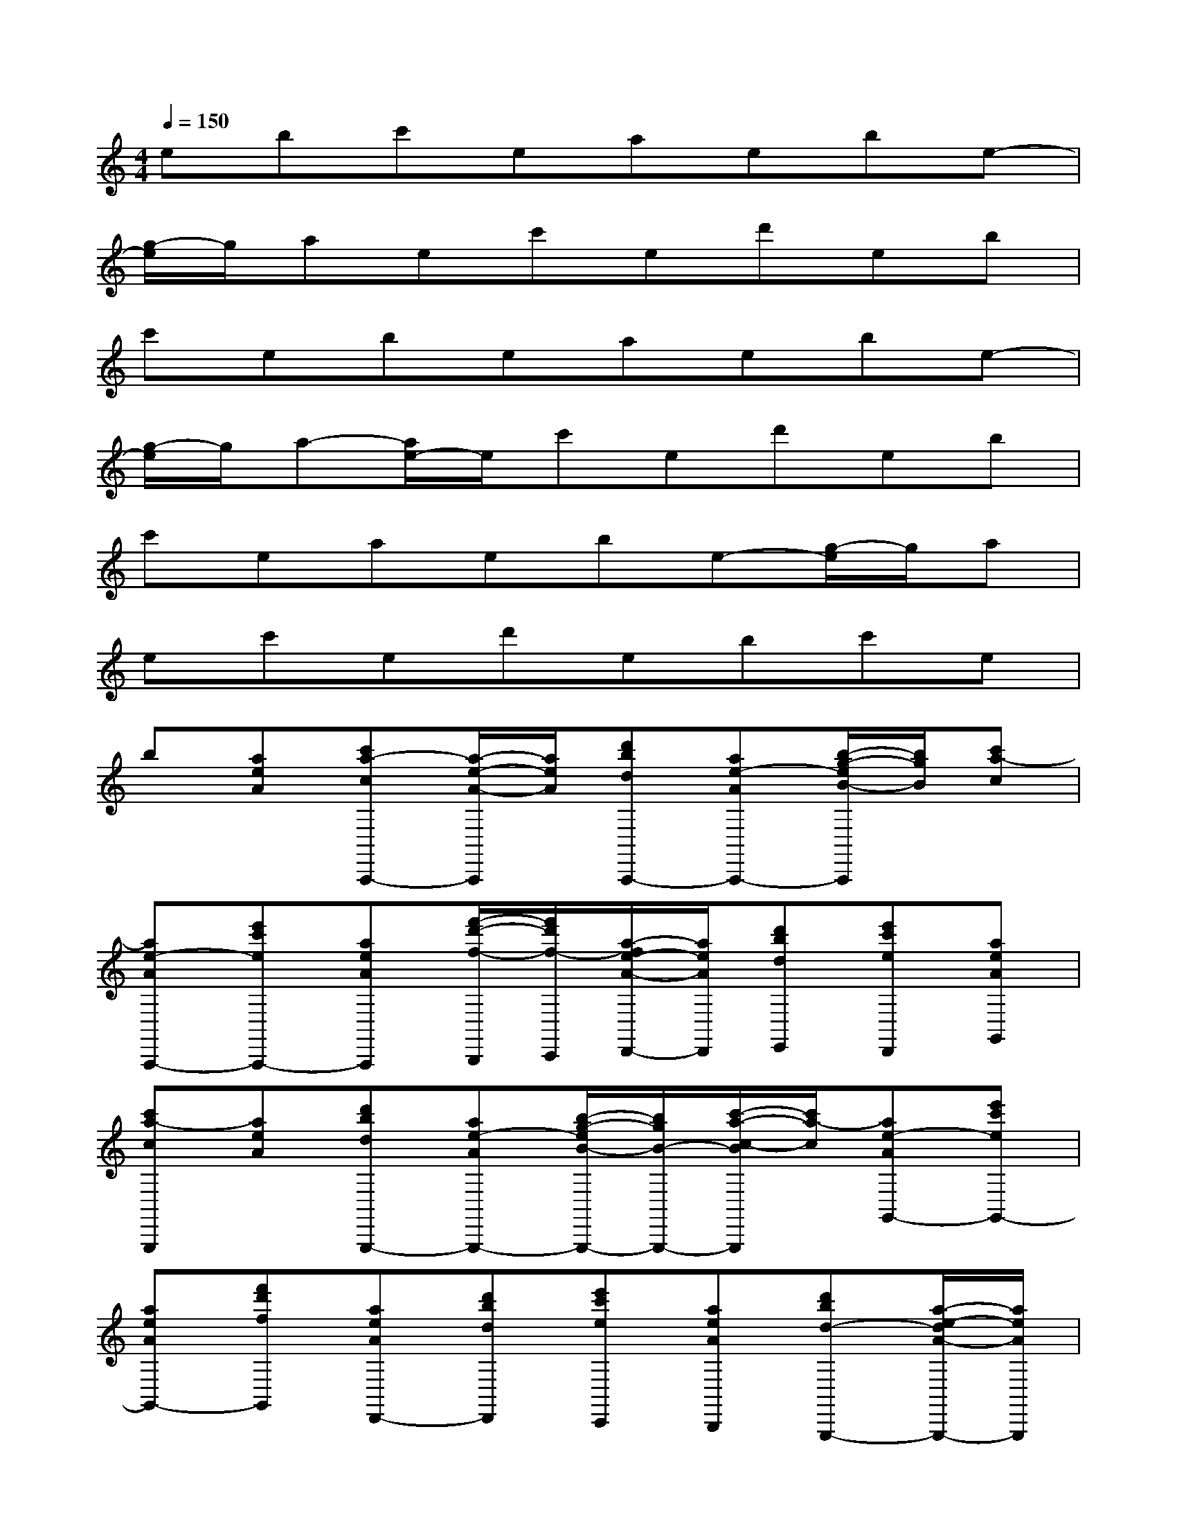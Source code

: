 X:1
T:
M:4/4
L:1/8
Q:1/4=150
K:C%0sharps
V:1
ebc'eaebe-|
[g/2-e/2]g/2aec'ed'eb|
c'ebeaebe-|
[g/2-e/2]g/2a-[a/2e/2-]e/2c'ed'eb|
c'eaebe-[g/2-e/2]g/2a|
ec'ed'ebc'e|
b[aeA][c'a-cA,,,-][a/2-e/2-A/2-A,,,/2][a/2e/2A/2][d'bdA,,,-][ae-AA,,,-][b/2-g/2-e/2B/2-A,,,/2][b/2g/2B/2][c'a-c]|
[ae-AA,,,-][e'c'eA,,,-][aeAA,,,][f'/2-d'/2-f/2-B,,,/2][f'/2d'/2f/2-C,,/2][a/2-f/2e/2-A/2-D,,/2-][a/2e/2A/2D,,/2][d'bdE,,][e'c'eD,,][aeAG,,]|
[c'a-cG,,,][aeA][d'bdG,,,-][ae-AG,,,-][b/2-g/2-e/2B/2-G,,,/2-][b/2g/2B/2-G,,,/2-][c'/2-a/2-c/2-B/2G,,,/2][c'/2a/2-c/2][ae-AG,,-][e'c'eG,,-]|
[aeAG,,-][f'd'fG,,][aeAD,,-][d'bdD,,][e'c'eC,,][aeAB,,,][d'bd-G,,,-][a/2-e/2-d/2A/2-G,,,/2-][a/2e/2A/2G,,,/2]|
[c'a-cA,,,-][a/2-e/2-A/2-A,,,/2][a/2e/2A/2][d'bdA,,,-][ae-AA,,,-][b/2-g/2-e/2B/2-A,,,/2][b/2g/2B/2][c'a-c][ae-AA,,,-][e'c'eA,,,-]|
[aeAA,,,][f'/2-d'/2-f/2-B,,,/2][f'/2d'/2f/2C,,/2][aeAD,,][d'bdE,,][e'c'eD,,][aeAG,,][c'a-cG,,,][aeA]|
[d'bdG,,,-][ae-A-G,,,-][b/2-g/2-e/2B/2-A/2G,,,/2-][b/2g/2B/2G,,,/2-][c'/2-a/2-c/2-G,,,/2][c'/2a/2-c/2][ae-AG,,-][e'c'eG,,-][aeAG,,-][f'd'fG,,]|
[aeAD,,-][d'bdD,,][e'c'eC,,][aeAB,,,][d'bdG,,,-][aeAG,,,][c'a-cA,,,-][a/2-e/2-A/2-A,,,/2][a/2e/2A/2]|
[d'bdA,,,-][ae-AA,,,-][b/2-g/2-e/2B/2-A,,,/2][b/2g/2B/2][c'a-c][ae-AA,,,-][e'c'eA,,,-][aeAA,,,][f'/2-d'/2-f/2-B,,,/2][f'/2d'/2f/2C,,/2]|
[aeAD,,][d'bdE,,][e'c'eD,,][aeAG,,][c'a-cG,,,-][a/2-e/2-A/2-G,,,/2][a/2e/2A/2][d'bdG,,,-][ae-AG,,,-]